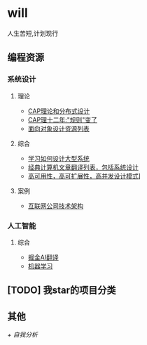 * will
人生苦短,计划现行
** 编程资源
*** 系统设计
**** 理论
     + [[https://mp.weixin.qq.com/s/gV7DqSgSkz_X56p2X_x_cQ][CAP理论和分布式设计]]
     + [[http://www.infoq.com/cn/articles/cap-twelve-years-later-how-the-rules-have-changed][CAP理十二年:"规则"变了]]
     + [[https://github.com/dbartolini/data-oriented-design][面向对象设计资源列表]]
**** 综合
     + [[https://github.com/donnemartin/system-design-primer][学习如何设计大型系统]]
     + [[https://github.com/oldratlee/translations][经典计算机文章翻译列表，包括系统设计]]
     + [[https://github.com/binhnguyennus/awesome-scalability][高可用性，高可扩展性，高并发设计模式]]]
**** 案例
     + [[https://github.com/davideuler/architecture.of.internet-product][互联网公司技术架构]]

*** 人工智能
**** 综合
     + [[https://github.com/xitu/gold-miner/blob/master/AI.md][掘金AI翻译]]
     + [[https://github.com/apachecn/AiLearning][机器学习]]

** [TODO] 我star的项目分类
** 其他
   [[main.org][+ 自我分析]]
